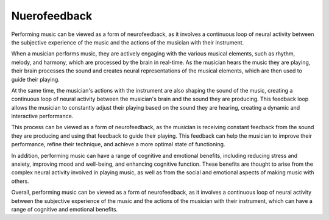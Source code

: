 =============
Nuerofeedback
=============

Performing music can be viewed as a form of neurofeedback, as it involves a continuous loop of neural activity between the subjective experience of the music and the actions of the musician with their instrument.

When a musician performs music, they are actively engaging with the various musical elements, such as rhythm, melody, and harmony, which are processed by the brain in real-time. As the musician hears the music they are playing, their brain processes the sound and creates neural representations of the musical elements, which are then used to guide their playing.

At the same time, the musician's actions with the instrument are also shaping the sound of the music, creating a continuous loop of neural activity between the musician's brain and the sound they are producing. This feedback loop allows the musician to constantly adjust their playing based on the sound they are hearing, creating a dynamic and interactive performance.

This process can be viewed as a form of neurofeedback, as the musician is receiving constant feedback from the sound they are producing and using that feedback to guide their playing. This feedback can help the musician to improve their performance, refine their technique, and achieve a more optimal state of functioning.

In addition, performing music can have a range of cognitive and emotional benefits, including reducing stress and anxiety, improving mood and well-being, and enhancing cognitive function. These benefits are thought to arise from the complex neural activity involved in playing music, as well as from the social and emotional aspects of making music with others.

Overall, performing music can be viewed as a form of neurofeedback, as it involves a continuous loop of neural activity between the subjective experience of the music and the actions of the musician with their instrument, which can have a range of cognitive and emotional benefits.